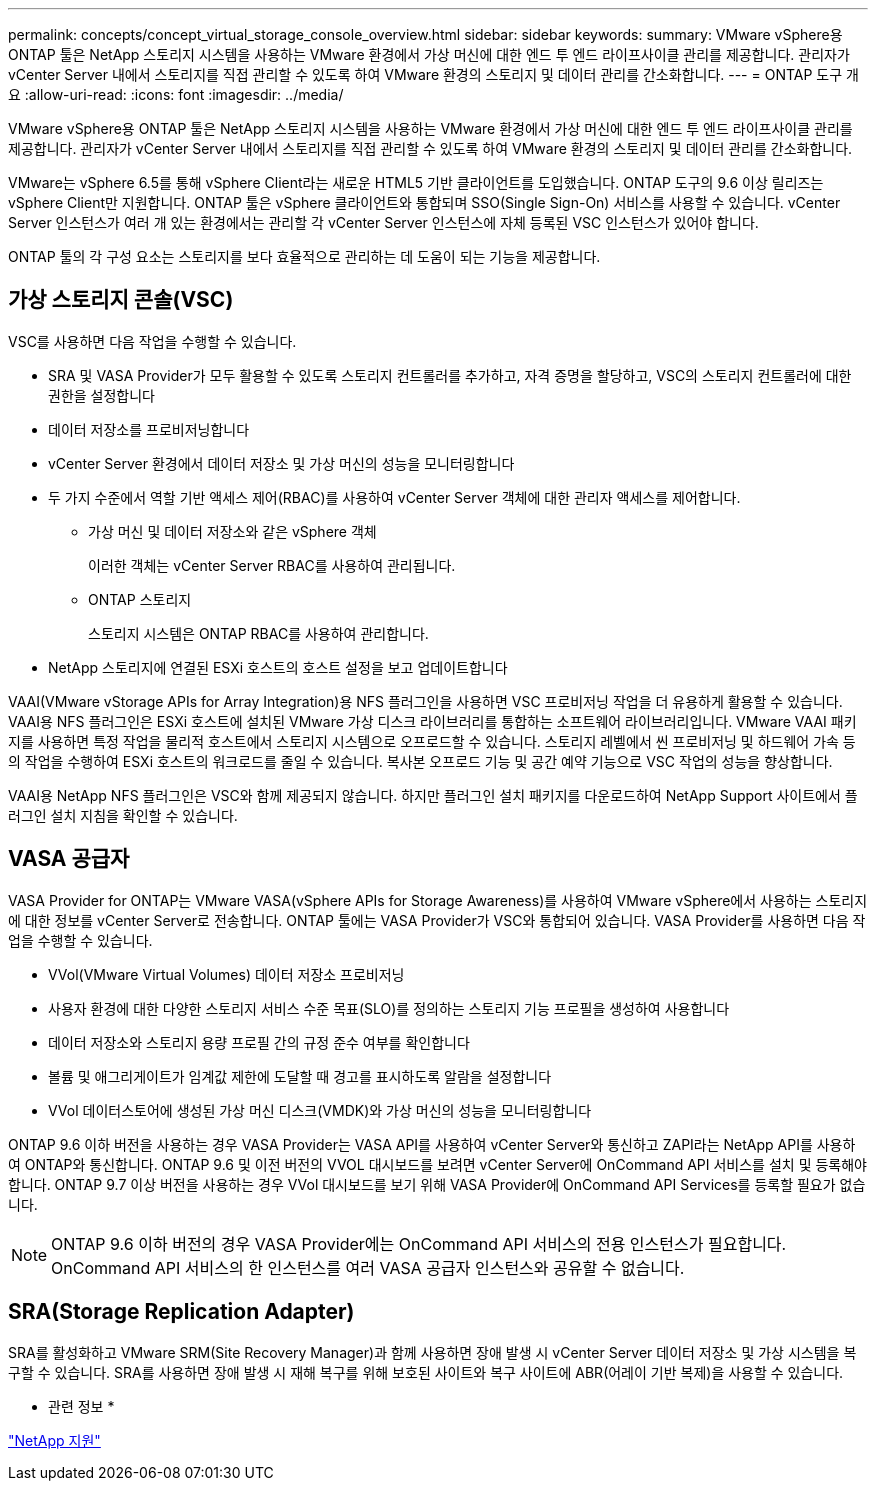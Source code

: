 ---
permalink: concepts/concept_virtual_storage_console_overview.html 
sidebar: sidebar 
keywords:  
summary: VMware vSphere용 ONTAP 툴은 NetApp 스토리지 시스템을 사용하는 VMware 환경에서 가상 머신에 대한 엔드 투 엔드 라이프사이클 관리를 제공합니다. 관리자가 vCenter Server 내에서 스토리지를 직접 관리할 수 있도록 하여 VMware 환경의 스토리지 및 데이터 관리를 간소화합니다. 
---
= ONTAP 도구 개요
:allow-uri-read: 
:icons: font
:imagesdir: ../media/


[role="lead"]
VMware vSphere용 ONTAP 툴은 NetApp 스토리지 시스템을 사용하는 VMware 환경에서 가상 머신에 대한 엔드 투 엔드 라이프사이클 관리를 제공합니다. 관리자가 vCenter Server 내에서 스토리지를 직접 관리할 수 있도록 하여 VMware 환경의 스토리지 및 데이터 관리를 간소화합니다.

VMware는 vSphere 6.5를 통해 vSphere Client라는 새로운 HTML5 기반 클라이언트를 도입했습니다. ONTAP 도구의 9.6 이상 릴리즈는 vSphere Client만 지원합니다. ONTAP 툴은 vSphere 클라이언트와 통합되며 SSO(Single Sign-On) 서비스를 사용할 수 있습니다. vCenter Server 인스턴스가 여러 개 있는 환경에서는 관리할 각 vCenter Server 인스턴스에 자체 등록된 VSC 인스턴스가 있어야 합니다.

ONTAP 툴의 각 구성 요소는 스토리지를 보다 효율적으로 관리하는 데 도움이 되는 기능을 제공합니다.



== 가상 스토리지 콘솔(VSC)

VSC를 사용하면 다음 작업을 수행할 수 있습니다.

* SRA 및 VASA Provider가 모두 활용할 수 있도록 스토리지 컨트롤러를 추가하고, 자격 증명을 할당하고, VSC의 스토리지 컨트롤러에 대한 권한을 설정합니다
* 데이터 저장소를 프로비저닝합니다
* vCenter Server 환경에서 데이터 저장소 및 가상 머신의 성능을 모니터링합니다
* 두 가지 수준에서 역할 기반 액세스 제어(RBAC)를 사용하여 vCenter Server 객체에 대한 관리자 액세스를 제어합니다.
+
** 가상 머신 및 데이터 저장소와 같은 vSphere 객체
+
이러한 객체는 vCenter Server RBAC를 사용하여 관리됩니다.

** ONTAP 스토리지
+
스토리지 시스템은 ONTAP RBAC를 사용하여 관리합니다.



* NetApp 스토리지에 연결된 ESXi 호스트의 호스트 설정을 보고 업데이트합니다


VAAI(VMware vStorage APIs for Array Integration)용 NFS 플러그인을 사용하면 VSC 프로비저닝 작업을 더 유용하게 활용할 수 있습니다. VAAI용 NFS 플러그인은 ESXi 호스트에 설치된 VMware 가상 디스크 라이브러리를 통합하는 소프트웨어 라이브러리입니다. VMware VAAI 패키지를 사용하면 특정 작업을 물리적 호스트에서 스토리지 시스템으로 오프로드할 수 있습니다. 스토리지 레벨에서 씬 프로비저닝 및 하드웨어 가속 등의 작업을 수행하여 ESXi 호스트의 워크로드를 줄일 수 있습니다. 복사본 오프로드 기능 및 공간 예약 기능으로 VSC 작업의 성능을 향상합니다.

VAAI용 NetApp NFS 플러그인은 VSC와 함께 제공되지 않습니다. 하지만 플러그인 설치 패키지를 다운로드하여 NetApp Support 사이트에서 플러그인 설치 지침을 확인할 수 있습니다.



== VASA 공급자

VASA Provider for ONTAP는 VMware VASA(vSphere APIs for Storage Awareness)를 사용하여 VMware vSphere에서 사용하는 스토리지에 대한 정보를 vCenter Server로 전송합니다. ONTAP 툴에는 VASA Provider가 VSC와 통합되어 있습니다. VASA Provider를 사용하면 다음 작업을 수행할 수 있습니다.

* VVol(VMware Virtual Volumes) 데이터 저장소 프로비저닝
* 사용자 환경에 대한 다양한 스토리지 서비스 수준 목표(SLO)를 정의하는 스토리지 기능 프로필을 생성하여 사용합니다
* 데이터 저장소와 스토리지 용량 프로필 간의 규정 준수 여부를 확인합니다
* 볼륨 및 애그리게이트가 임계값 제한에 도달할 때 경고를 표시하도록 알람을 설정합니다
* VVol 데이터스토어에 생성된 가상 머신 디스크(VMDK)와 가상 머신의 성능을 모니터링합니다


ONTAP 9.6 이하 버전을 사용하는 경우 VASA Provider는 VASA API를 사용하여 vCenter Server와 통신하고 ZAPI라는 NetApp API를 사용하여 ONTAP와 통신합니다. ONTAP 9.6 및 이전 버전의 VVOL 대시보드를 보려면 vCenter Server에 OnCommand API 서비스를 설치 및 등록해야 합니다. ONTAP 9.7 이상 버전을 사용하는 경우 VVol 대시보드를 보기 위해 VASA Provider에 OnCommand API Services를 등록할 필요가 없습니다.


NOTE: ONTAP 9.6 이하 버전의 경우 VASA Provider에는 OnCommand API 서비스의 전용 인스턴스가 필요합니다. OnCommand API 서비스의 한 인스턴스를 여러 VASA 공급자 인스턴스와 공유할 수 없습니다.



== SRA(Storage Replication Adapter)

SRA를 활성화하고 VMware SRM(Site Recovery Manager)과 함께 사용하면 장애 발생 시 vCenter Server 데이터 저장소 및 가상 시스템을 복구할 수 있습니다. SRA를 사용하면 장애 발생 시 재해 복구를 위해 보호된 사이트와 복구 사이트에 ABR(어레이 기반 복제)을 사용할 수 있습니다.

* 관련 정보 *

https://mysupport.netapp.com/site/global/dashboard["NetApp 지원"]
